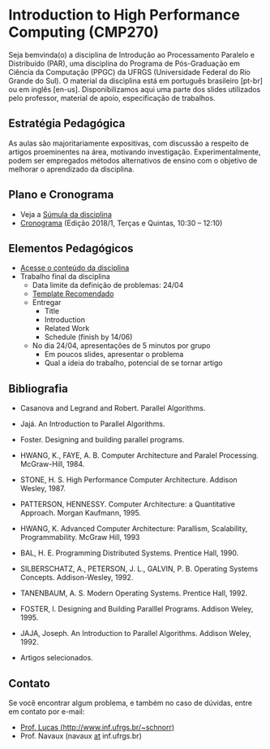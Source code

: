 #+startup: overview indent
#+OPTIONS: html-link-use-abs-url:nil html-postamble:auto
#+OPTIONS: html-preamble:t html-scripts:t html-style:t
#+OPTIONS: html5-fancy:nil tex:t
#+HTML_DOCTYPE: xhtml-strict
#+HTML_CONTAINER: div
#+DESCRIPTION:
#+KEYWORDS:
#+HTML_LINK_HOME:
#+HTML_LINK_UP:
#+HTML_MATHJAX:
#+HTML_HEAD:
#+HTML_HEAD_EXTRA:
#+SUBTITLE:
#+INFOJS_OPT:
#+CREATOR: <a href="http://www.gnu.org/software/emacs/">Emacs</a> 25.2.2 (<a href="http://orgmode.org">Org</a> mode 9.0.1)
#+LATEX_HEADER:

* Introduction to High Performance Computing (CMP270)

#+begin_html
<a rel="license" href="http://creativecommons.org/licenses/by-sa/4.0/"><img alt="Creative Commons License" style="border-width:0" src="img/88x31.png" /></a>
#+end_html

Seja bemvinda(o) a disciplina de Introdução ao Processamento Paralelo
e Distribuído (PAR), uma disciplina do Programa de Pós-Graduação em
Ciência da Computação (PPGC) da UFRGS (Universidade Federal do Rio
Grande do Sul). O material da disciplina está em português brasileiro
[pt-br] ou em inglês [en-us]. Disponibilizamos aqui uma parte dos
slides utilizados pelo professor, material de apoio, especificação de
trabalhos.

** Estratégia Pedagógica

As aulas são majoritariamente expositivas, com discussão a respeito de
artigos proeminentes na área, motivando investigação.
Experimentalmente, podem ser empregados métodos alternativos de ensino
com o objetivo de melhorar o aprendizado da disciplina.

** Plano e Cronograma

- Veja a [[http://www.inf.ufrgs.br/ppgc/disciplinas/lista-de-disciplinas/cmp270/][Súmula da disciplina]]
- [[./cronograma/index.org][Cronograma]] (Edição 2018/1, Terças e Quintas, 10:30 – 12:10)

** Elementos Pedagógicos

- [[./conteudo/README.org][Acesse o conteúdo da disciplina]]
- Trabalho final da disciplina
  - Data limite da definição de problemas: 24/04
  - [[http://github.com/schnorr/ieeeorg/][Template Recomendado]]
  - Entregar
    - Title
    - Introduction
    - Related Work
    - Schedule (finish by 14/06)
  - No dia 24/04, apresentações de 5 minutos por grupo
    - Em poucos slides, apresentar o problema
    - Qual a ideia do trabalho, potencial de se tornar artigo
** Bibliografia

- Casanova and Legrand and Robert. Parallel Algorithms.
- Jajá. An Introduction to Parallel Algorithms.
- Foster. Designing and building parallel programs.

- HWANG, K., FAYE, A. B. Computer Architecture and Paralel Processing. McGraw-Hill, 1984.
- STONE, H. S. High Performance Computer Architecture. Addison Wesley, 1987.
- PATTERSON, HENNESSY. Computer Architecture: a Quantitative Approach. Morgan Kaufmann, 1995.
- HWANG, K. Advanced Computer Architecture: Parallism, Scalability, Programmability. McGraw Hill, 1993
- BAL, H. E. Programming Distributed Systems. Prentice Hall, 1990.
- SILBERSCHATZ, A., PETERSON, J. L., GALVIN, P. B. Operating Systems Concepts. Addison-Wesley, 1992.
- TANENBAUM, A. S. Modern Operating Systems. Prentice Hall, 1992.
- FOSTER, I. Designing and Building Paralllel Programs. Addison Weley, 1995.
- JAJA, Joseph. An Introduction to Parallel Algorithms. Addison Weley, 1992.
- Artigos selecionados.
** Contato

Se você encontrar algum problema, e também no caso de dúvidas, entre em contato por e-mail:
- [[http://www.inf.ufrgs.br/~schnorr][Prof. Lucas (http://www.inf.ufrgs.br/~schnorr)]]
- Prof. Navaux (navaux _at_ inf.ufrgs.br)
